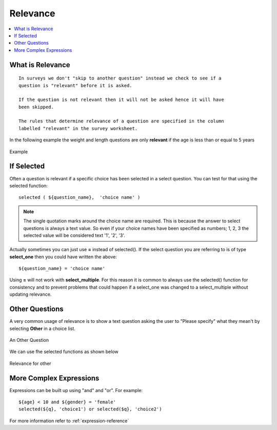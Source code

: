 Relevance
=========

.. contents::
 :local:  

What is Relevance
-----------------
  
::
  
  In surveys we don't "skip to another question" instead we check to see if a 
  question is "relevant" before it is asked. 
  
  If the question is not relevant then it will not be asked hence it will have 
  been skipped.
  
  The rules that determine relevance of a question are specified in the column 
  labelled "relevant" in the survey worksheet.
  
In the following example the weight and length questions are only **relevant** if the age is less than or equal
to 5 years
  
.. figure::  _images/relevant1.jpg
   :align:   center

   Example
   
If Selected
-----------

Often a question is relevant if a specific choice has been selected in a select question.  You can test for that using
the selected function::

  selected ( ${question_name},  'choice name' )
  
.. note::

  The single quotation marks around the choice name are required.  This is because the answer to select questions is always 
  a text value.  So even if your choice names have been specified as numbers; 1, 2, 3 the selected value will be considered text
  '1', '2', '3'. 

Actually sometimes you can just use **=** instead of selected().  If the select question you are referring to is of type **select_one** 
then you could have written the above::

  ${question_name} = 'choice name'
  
Using **=** will not work with **select_multiple**.  For this reason it is common to always use the selected() function for consistency
and to prevent problems that could happen if a select_one was changed to a select_multiple without updating relevance.
  
Other Questions
---------------

A very common usage of relevance is to show a text question asking the user to "Please specify"  what they mean't by selecting **Other** in
a choice list.

.. figure::  _images/relevant2.jpg
   :align:   center

   An Other Question

We can use fhe selected functions as shown below

.. figure::  _images/relevant3.jpg
   :align:   center

   Relevance for other

More Complex Expressions
------------------------

Expressions can be built up using "and" and "or".  For example::

  ${age} < 10 and ${gender} = 'female'
  selected(${q}, 'choice1') or selected($q}, 'choice2')

For more information refer to :ref:`expression-reference`
